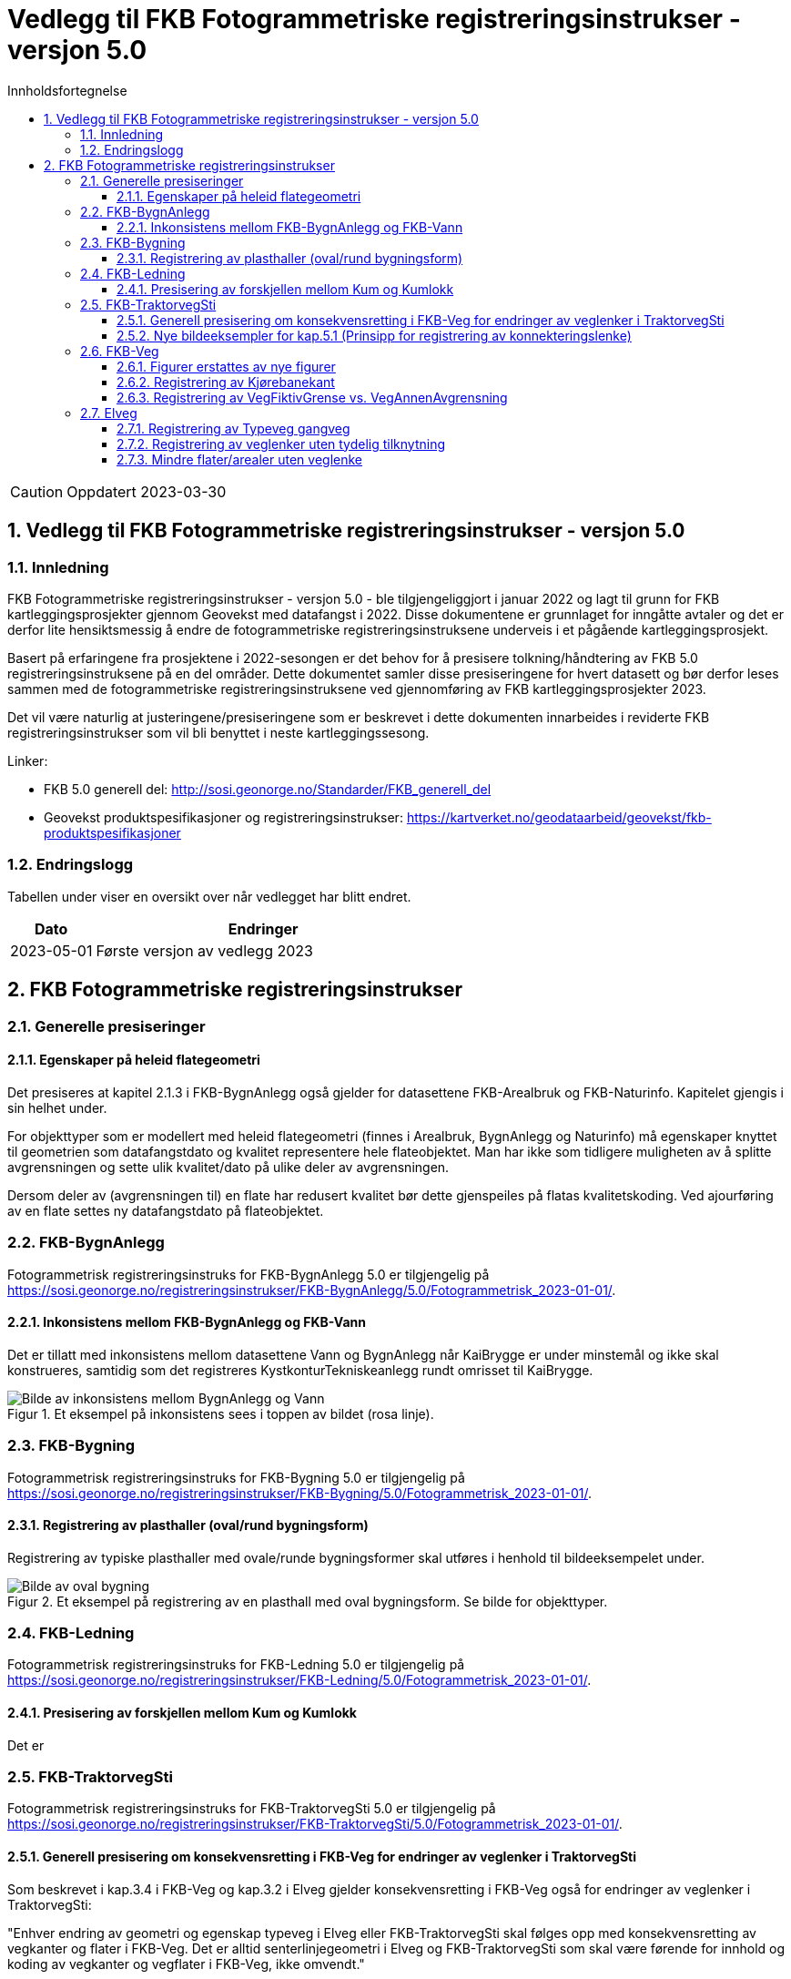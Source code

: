 = Vedlegg til FKB Fotogrammetriske registreringsinstrukser - versjon 5.0
:sectnums:
:toc: left
:toc-title: Innholdsfortegnelse
:toclevels: 3
:figure-caption: Figur
:table-caption: Tabell
:section-refsig: kapittel
:doctype: article
:encoding: utf-8
:lang: nb
:URLrot: https://sosi.geonorge.no/registreringsinstrukser
:fkb: http://sosi.geonorge.no/Standarder/FKB_generell_del
:publisert: Oppdatert 2023-03-30

CAUTION: {publisert} 

== Vedlegg til FKB Fotogrammetriske registreringsinstrukser - versjon 5.0

=== Innledning


FKB Fotogrammetriske registreringsinstrukser - versjon 5.0 - ble tilgjengeliggjort i januar 2022 og lagt til grunn for FKB kartleggingsprosjekter gjennom Geovekst med datafangst i 2022. Disse dokumentene er grunnlaget for inngåtte avtaler og det er derfor lite hensiktsmessig å endre de fotogrammetriske registreringsinstruksene underveis i et pågående kartleggingsprosjekt.

Basert på erfaringene fra prosjektene i 2022-sesongen er det behov for å presisere tolkning/håndtering av FKB 5.0 registreringsinstruksene på en del områder. Dette dokumentet samler disse presiseringene for hvert datasett og bør derfor leses sammen med de fotogrammetriske registreringsinstruksene ved gjennomføring av FKB kartleggingsprosjekter 2023.

Det vil være naturlig at justeringene/presiseringene som er beskrevet i dette dokumenten innarbeides i reviderte FKB registreringsinstrukser som vil bli benyttet i neste kartleggingssesong.


Linker:

* FKB 5.0 generell del: {fkb}
* Geovekst produktspesifikasjoner og registreringsinstrukser: https://kartverket.no/geodataarbeid/geovekst/fkb-produktspesifikasjoner

=== Endringslogg

Tabellen under viser en oversikt over når vedlegget har blitt endret. 

:xrefstyle: short

[cols="1,4"]
|===
|Dato|Endringer

| 2023-05-01
| Første versjon av vedlegg 2023

|===


[[fkbreginstruks]]
== FKB Fotogrammetriske registreringsinstrukser

[[generellePresiseringer]]
=== Generelle presiseringer

==== Egenskaper på heleid flategeometri

Det presiseres at kapitel 2.1.3 i FKB-BygnAnlegg også gjelder for datasettene FKB-Arealbruk og FKB-Naturinfo. Kapitelet gjengis i sin helhet under.

For objekttyper som er modellert med heleid flategeometri (finnes i Arealbruk, BygnAnlegg og Naturinfo) må egenskaper knyttet til geometrien som datafangstdato og kvalitet representere hele flateobjektet. Man har ikke som tidligere muligheten av å splitte avgrensningen og sette ulik kvalitet/dato på ulike deler av avgrensningen. 

Dersom deler av (avgrensningen til) en flate har redusert kvalitet bør dette gjenspeiles på flatas kvalitetskoding. Ved ajourføring av en flate settes ny datafangstdato på flateobjektet.




:ds: FKB-BygnAnlegg
:spek: {URLrot}/{ds}/5.0/Fotogrammetrisk_2023-01-01/.
[[FKBBygnAnlegg]]
=== {ds}

Fotogrammetrisk registreringsinstruks for {ds} 5.0 er tilgjengelig på {spek}

==== Inkonsistens mellom FKB-BygnAnlegg og FKB-Vann 
Det er tillatt med inkonsistens mellom datasettene Vann og BygnAnlegg når KaiBrygge er under minstemål og ikke skal konstrueres, samtidig som det registreres KystkonturTekniskeanlegg rundt omrisset til KaiBrygge.

.Et eksempel på inkonsistens sees i toppen av bildet (rosa linje).
image::figurer_2023/KaiBrygge1_BygnAnlegg_Vann.png[alt="Bilde av inkonsistens mellom BygnAnlegg og Vann"]




:ds: FKB-Bygning
:spek: {URLrot}/{ds}/5.0/Fotogrammetrisk_2023-01-01/.
[[FKBBygning]]
=== {ds}

Fotogrammetrisk registreringsinstruks for {ds} 5.0 er tilgjengelig på {spek}

==== Registrering av plasthaller (oval/rund bygningsform) 
Registrering av typiske plasthaller med ovale/runde bygningsformer skal utføres i henhold til bildeeksempelet under.

.Et eksempel på registrering av en plasthall med oval bygningsform. Se bilde for objekttyper.
image::figurer_2023/Oval_Bygning1.png[alt="Bilde av oval bygning"]




:ds: FKB-Ledning
:spek: {URLrot}/{ds}/5.0/Fotogrammetrisk_2023-01-01/.
[[FKBLedning]]
=== {ds}

Fotogrammetrisk registreringsinstruks for {ds} 5.0 er tilgjengelig på {spek}

==== Presisering av forskjellen mellom Kum og Kumlokk 
Det er


:ds: FKB-TraktorvegSti
:spek: {URLrot}/{ds}/5.0/Fotogrammetrisk_2023-01-01/.
[[FKBTraktorvegSti]]
=== {ds}

Fotogrammetrisk registreringsinstruks for {ds} 5.0 er tilgjengelig på {spek}

==== Generell presisering om konsekvensretting i FKB-Veg for endringer av veglenker i TraktorvegSti 
Som beskrevet i kap.3.4 i FKB-Veg og kap.3.2 i Elveg gjelder konsekvensretting i FKB-Veg også for endringer av veglenker i TraktorvegSti:

"Enhver endring av geometri og egenskap typeveg i Elveg eller FKB-TraktorvegSti skal følges opp med konsekvensretting av vegkanter og flater i FKB-Veg. Det er alltid senterlinjegeometri i Elveg og FKB-TraktorvegSti som skal være førende for innhold og koding av vegkanter og vegflater i FKB-Veg, ikke omvendt."

==== Nye bildeeksempler for kap.5.1 (Prinsipp for registrering av konnekteringslenke) 
Det er laget noen nye bildeeksempler som viser hvordan konnekteringslenker skal registreres i TraktorvegSti når traktorveg eller sti skal knyttes sammen mot veglenker i Elveg.

Det presiseres at konnekteringslenkene skal registreres over åpne plasser som en naturlig kobling mellom traktorveg/sti og veg. Forløpet skal følge andre samferdselsobjekter. Eventuell usikkerhet i forløpet skal fremgå av kvalitetskodingen.
Konnekteringslenker kan også registreres der eksisterende AnnetVegarealAvgrensning representerer begynnelsen av traktorvegen/stien fra selve vegen.

.Et eksempel på feil (til venstre) og riktig (til høyre) registrering av en konnekteringslenke over åpent areal (avgrenset med AnnetVegarealAvgrensning) for å knytte sammen Typeveg bilveg og Typeveg traktorveg. Konnekteringslenken skal følge rutens naturlige forløp og usikkert forløp oppgis gjennom kvalitetskodingen.
image::figurer_2023/Konnekteringslenke1_TrvegSti.png[alt="Bilde av konnekteringslenker"]

.Et eksempel på hvordan en konnekteringslenke knytter sammen Typeveg Enkel bilveg og Typeveg Traktorveg med et naturlig forløp over åpent areal.
image::figurer_2023/Konnekteringslenke2_TrvegSti.png[alt="Bilde av konnekteringslenker"]

.Et eksempel på hvordan to konnekteringslenker knytter sammen Typeveg Enkel bilveg og Typeveg Traktorveg med et naturlig forløp over åpent areal.
image::figurer_2023/Konnekteringslenke3_TrvegSti.png[alt="Bilde av konnekteringslenker"]

.Et eksempel på hvordan en konnekteringslenke knytter sammen Typeveg Enkel bilveg og Typeveg Traktorveg med et naturlig forløp over åpent areal.
image::figurer_2023/Konnekteringslenke4_TrvegSti.png[alt="Bilde av konnekteringslenker"]

Vi viser også til noen eksempler der det IKKE skal etableres konnekteringslenke. Det er typisk der det ikke er åpne arealer mellom lenkene eller fysiske hindringer (for eksempel grøfter) som gjør ferdsel mellom veglenkene unaturlig eller umulig.

.Tre eksempler der det IKKE skal etableres konnekteringslenker. Til venstre er det unaturlig og ha konnekteringslenken mellom sti til høyre og veg (mer naturlig mellom sti til venstre og veg?). I midten er det en veggrøft/skråning mellom sti og veg. Til høyre er det unaturlig med konnekteringslenke grunnet grus/steinhaug mellom traktorveg (under bygging?) og veg. I alle eksempler mangler vi også åpne plasser eller AnnetVegarealAvgrensning i bildene.
image::figurer_2023/Konnekteringslenke5_TrvegSti.png[alt="Bilde av konnekteringslenker"]




:ds: FKB-Veg
:spek: {URLrot}/{ds}/5.0/Fotogrammetrisk_2023-01-01/.
[[FKBVeg]]
=== {ds}

Fotogrammetrisk registreringsinstruks for {ds} 5.0 er tilgjengelig på {spek}


==== Figurer erstattes av nye figurer
Figur 2 i https://sosi.geonorge.no/registreringsinstrukser/FKB-Veg/5.0/Fotogrammetrisk_2022-01-01/#vegkjørende[FKB-Veg] erstattes med bildet under. Det har blitt lagt til VegFiktivGrense under rundkjøringen. For typeveg-inndeling, se <<veglenkerKjørende>> i dette dokumentet.

.Eksempel på flater og avgrensningslinjer.
image::figurer_2023/Figur2_Veg.png[alt="Bilde av vegflater"]

Figur 3 i https://sosi.geonorge.no/registreringsinstrukser/FKB-Veg/5.0/Fotogrammetrisk_2022-01-01/#vegkjørende[FKB-Veg] erstattes med bildet under. Det har blitt lagt til VegFiktivGrense under rundkjøringen. For typeveg-inndeling, se <<veglenkerKjørende>> i dette dokumentet.

.Eksempel på flater og avgrensningslinjer.
image::figurer_2023/Figur3_Veg.png[alt="Bilde av vegflater"]

Se <<Registrering av veglenker for gående/syklende>> for registrering av veglenker i det samme området.

==== Registrering av Kjørebanekant
Ny tekst for kap.3.12 i FKB-Veg "Tilleggsinformasjon for fotogrammetrisk registrering" er:
Dersom Kjørebanekant skal registreres skal denne registreres sammenhengende for alle aktuelle veger.

Kjørebanen er avgrenset av kantlinjene eller sammenfallende med Vegdekkekant, Vegskulderkant eller Brukonstruksjon. I ytterkant registreres hvit kantlinje (heltrukken eller stiplet). Dersom det er midtdeler eller trafikkøyer registreres i tillegg gule sperrelinjer som Kjørebanekant.

Dersom både Vegdekkekant, Kjørebanekant og Vegskulderkant skal registreres i et kartleggingsprosjekt, og man i flybildene ikke kan skille objekttypene fra hverandre, skal disse objekttypene ha lik geometri.
Kjørebanekant skal så langt som mulig registreres under bruer og trafikklokk, men ikke i tunneler. Usikker nøyaktighet/synbarhet oppgis gjennom kvalitetskodingen.

.Eksempel på registrering av Kjørebanekant inn mot kryss med rundkjøring. Bildet erstatter figur 54 i FKB-Veg.
image::figurer_2023/Kjorebanekant1_Veg.png[alt="Bilde av Kjørebanekant"]

==== Registrering av VegFiktivGrense vs. VegAnnenAvgrensning
Vi påminner om riktig bruk av objekttypene VegFiktivGrense (flater på begge sider objektet) og VegAnnenAvgrensning (flate kun på ene siden av objektet) Se mer i kap.3.5 og 3.7 i FKB-Veg og spesielt figur 43 i forbindelse med avkjørsler over fortau.




:ds: Elveg
:spek: {URLrot}/{ds}/2.0/Fotogrammetrisk_2023-01-01/.
[[Elveg]]
=== {ds}

Fotogrammetrisk registreringsinstruks for {ds} 2.0 er tilgjengelig på {spek}

==== Registrering av Typeveg gangveg
Gangveger benyttes typisk i parkområder, på gravplasser og til gangareal (tilknytningsveger for gående) i forbindelse med blokkbebyggelse og offentlige bygg.
Ved enkelte situasjoner, som parker eller gravplasser med mange gangveger i området, streves det kun etter å registrere «hovedvegene» som ruter gående og syklende gjennom parken eller gravplassen. Øvrige gangarealer kan registreres som sti (utydelige avgrensninger) eller AnnetVegarealAvgrensning (tydelige avgrensninger).

I flere tilfeller vil det være lang avstand mellom aktuell gangveg og eksisterende nettverk. Typiske eksempler på dette er over åpne plasser og parkeringsplasser. I slike tilfeller skal det brukes konnekteringslenke ja for å knytte gangvegen sammen med nettverket og det vil derfor ikke være aktuelt for fotogrammetrisk registrering.

Eksisterende veglenker med konnekteringslenke ja skal bare slettes dersom veglenka den skaper forbindelse til også slettes.
Eksisterende veglenker med konnekteringslenke ja skal geometriforbedres dersom tilstøtende veglenker geometriforbedres.

Det presiseres at gangveger som ikke er til felles anvendelse (eksempler kan være inne på områder til barnehager eller eldresenter) eller som blir liggende som løst nettverk ikke skal registreres. Det skal heller ikke registreres gangveger i forbindelse med eneboliger eller på inngjerdet område.

.Eksempel på hvordan "hovegangvegene" kan registreres på en gravplass.
image::figurer_2023/Gangveg1_Veg.png[alt="Bilde av gangveger"]

.Eksempel på gangveger som ikke skal registreres, i dette fallet gangareal innegjerdet i en barnehage.
image::figurer_2023/Gangveg2_Veg.png[alt="Bilde av gangveger"]

==== Registrering av veglenker uten tydelig tilknytning
Veglenker som ikke har noen tydelig tilknytning men som har en naturlig rutefunksjon (typisk stop i busslomme, som vist i bildeeksempelet under) skal registreres og «forlenges» mot nærmeste veglenke for gående og syklende, eller kjørende der denne utgjør eneste mulighet for ruting videre.

Eksisterende veglenker med konnekteringslenke ja skal bare slettes dersom veglenka den skaper forbindelse til også slettes.
Eksisterende veglenker med konnekteringslenke ja skal geometriforbedres dersom tilstøtende veglenker geometriforbedres.

.Eksempel på veglenke som skal forlenges (rød pil i bildet) mot nærmeste annen veglenke for ruting av gående til/fra et busstopp.
image::figurer_2023/Forlengelse1_Elveg.png[alt="Bilde av forlenget veglenke"]

==== Mindre flater/arealer uten veglenke
Selv om kravet for konsekvensretting mellom veglenke og vegflate er +-10 meter skal kortere veglenker registreres for mindre flater/arealer der eneste naturlige ruting for gående og syklende er over veg (for kjørende) for å komme seg videre.

.Eksempel på veglenke (rød pil i bildet) som skal registreres over mindre flater/arealer for ruting videre av gående og syklende.
image::figurer_2023/Manglende1_Elveg.png[alt="Bilde av mindre flater/areal uten veglenke"]




